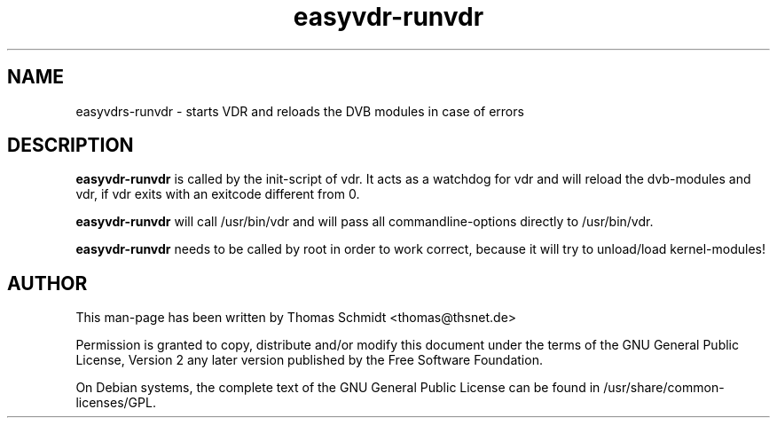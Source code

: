 .\" Man page for runvdr

.TH easyvdr-runvdr 8
.SH NAME
easyvdrs-runvdr \- starts VDR and reloads the DVB modules in case of errors
.SH DESCRIPTION
.B easyvdr-runvdr
is called by the init-script of vdr. It acts as a watchdog for vdr and will 
reload the dvb-modules and vdr, if vdr exits with an exitcode different from 0.

.B easyvdr-runvdr
will call /usr/bin/vdr and will pass all commandline-options directly to 
/usr/bin/vdr.

.B easyvdr-runvdr
needs to be called by root in order to work correct, because it will try to 
unload/load kernel-modules!

.SH AUTHOR
This man-page has been written by Thomas Schmidt <thomas@thsnet.de>
.PP
Permission is granted to copy, distribute and/or modify this document under
the terms of the GNU General Public License, Version 2 any
later version published by the Free Software Foundation.
.PP
On Debian systems, the complete text of the GNU General Public
License can be found in /usr/share/common\-licenses/GPL.
